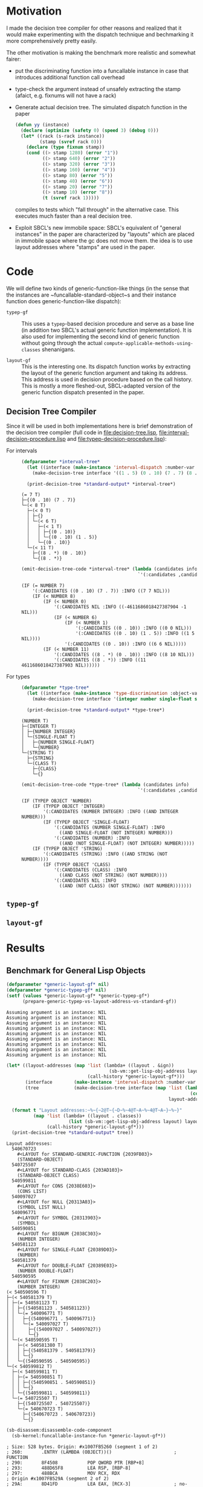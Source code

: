 * Motivation

  I made the decision tree compiler for other reasons and realized
  that it would make experimenting with the dispatch technique and
  bechmarking it more comprehensively pretty easily.

  The other motivation is making the benchmark more realistic and
  somewhat fairer:

  + put the discriminating function into a funcallable instance in
    case that introduces additional function call overhead

  + type-check the argument instead of unsafely extracting the stamp
    (afaict, e.g. fixnums will not have a rack)

  + Generate actual decision tree. The simulated dispatch function in
    the paper

    #+BEGIN_SRC lisp
      (defun yy (instance)
        (declare (optimize (safety 0) (speed 3) (debug 0)))
        (let* ((rack (s-rack instance))
               (stamp (svref rack 0)))
          (declare (type fixnum stamp))
          (cond ((> stamp 1280) (error "1"))
                ((> stamp 640) (error "2"))
                ((> stamp 320) (error "3"))
                ((> stamp 160) (error "4"))
                ((> stamp 80) (error "5"))
                ((> stamp 40) (error "6"))
                ((> stamp 20) (error "7"))
                ((> stamp 10) (error "8"))
                (t (svref rack 1)))))
    #+END_SRC

    compiles to tests which "fall through" in the alternative
    case. This executes much faster than a real decision tree.

  + Exploit SBCL's new immobile space: SBCL's equivalent of "general
    instances" in the paper are characterized by "layouts" which are
    placed in immobile space where the gc does not move them. the idea
    is to use layout addresses where "stamps" are used in the paper.

* Code

  We will define two kinds of generic-function-like things (in the
  sense that the instances are ~funcallable-standard-object~s and
  their instance function does generic-function-like dispatch):

  + ~typep-gf~ :: This uses a ~typep~-based decision procedure and
                  serve as a base line (in addition two SBCL's actual
                  generic function implementation). It is also used
                  for implementing the second kind of generic function
                  without going through the actual
                  ~compute-applicable-methods-using-classes~
                  shenanigans.

  + ~layout-gf~ :: This is the interesting one. Its dispatch function
                   works by extracting the layout of the generic
                   function argument and taking its address. This
                   address is used in decision procedure based on the
                   call history. This is mostly a more fleshed-out,
                   SBCL-adapted version of the generic function
                   dispatch presented in the paper.

** Decision Tree Compiler

   Since it will be used in both implementations here is brief
   demonstration of the decision tree compiler (full code in
   [[file:decision-tree.lisp]], [[file:interval-decision-procedure.lisp]] and
   [[file:typep-decision-procedure.lisp]]):

   + For intervals ::

     #+BEGIN_SRC lisp :exports both :results output :package dispatch-experiment
       (defparameter *interval-tree*
         (let ((interface (make-instance 'interval-dispatch :number-var 'number)))
           (make-decision-tree interface '((1 . 5) (0 . 10) (7 . 7) (8 . *)))))

         (print-decision-tree *standard-output* *interval-tree*)
     #+END_SRC

     #+RESULTS:
     #+begin_example
     (= 7 T)
     ├─{(0 . 10) (7 . 7)}
     └─(< 8 T)
       ├─(< 0 T)
       │ ├─{}
       │ └─(< 6 T)
       │   ├─(< 1 T)
       │   │ ├─{(0 . 10)}
       │   │ └─{(0 . 10) (1 . 5)}
       │   └─{(0 . 10)}
       └─(< 11 T)
         ├─{(8 . *) (0 . 10)}
         └─{(8 . *)}
     #+end_example

     #+BEGIN_SRC lisp :exports both :results value scalar :package dispatch-experiment
       (emit-decision-tree-code *interval-tree* (lambda (candidates info)
                                                  `'(:candidates ,candidates :info ,info)))
     #+END_SRC

     #+RESULTS:
     #+begin_example
     (IF (= NUMBER 7)
         '(:CANDIDATES ((0 . 10) (7 . 7)) :INFO ((7 7 NIL)))
         (IF (< NUMBER 8)
             (IF (< NUMBER 0)
                 '(:CANDIDATES NIL :INFO ((-4611686018427387904 -1 NIL)))
                 (IF (< NUMBER 6)
                     (IF (< NUMBER 1)
                         '(:CANDIDATES ((0 . 10)) :INFO ((0 0 NIL)))
                         '(:CANDIDATES ((0 . 10) (1 . 5)) :INFO ((1 5 NIL))))
                     '(:CANDIDATES ((0 . 10)) :INFO ((6 6 NIL)))))
             (IF (< NUMBER 11)
                 '(:CANDIDATES ((8 . *) (0 . 10)) :INFO ((8 10 NIL)))
                 '(:CANDIDATES ((8 . *)) :INFO ((11 4611686018427387903 NIL))))))
     #+end_example


   + For types ::

     #+BEGIN_SRC lisp :exports both :results output :package dispatch-experiment
       (defparameter *type-tree*
         (let ((interface (make-instance 'type-discrimination :object-var 'object)))
           (make-decision-tree interface '(integer number single-float string class))))

         (print-decision-tree *standard-output* *type-tree*)
     #+END_SRC

     #+RESULTS:
     #+begin_example
     (NUMBER T)
     ├─(INTEGER T)
     │ ├─{NUMBER INTEGER}
     │ └─(SINGLE-FLOAT T)
     │   ├─{NUMBER SINGLE-FLOAT}
     │   └─{NUMBER}
     └─(STRING T)
       ├─{STRING}
       └─(CLASS T)
         ├─{CLASS}
         └─{}
     #+end_example

     #+BEGIN_SRC lisp :exports both :results value scalar :package dispatch-experiment
       (emit-decision-tree-code *type-tree* (lambda (candidates info)
                                                  `'(:candidates ,candidates :info ,info)))
     #+END_SRC

     #+RESULTS:
     #+begin_example
     (IF (TYPEP OBJECT 'NUMBER)
         (IF (TYPEP OBJECT 'INTEGER)
             '(:CANDIDATES (NUMBER INTEGER) :INFO ((AND INTEGER NUMBER)))
             (IF (TYPEP OBJECT 'SINGLE-FLOAT)
                 '(:CANDIDATES (NUMBER SINGLE-FLOAT) :INFO
                   ((AND SINGLE-FLOAT (NOT INTEGER) NUMBER)))
                 '(:CANDIDATES (NUMBER) :INFO
                   ((AND (NOT SINGLE-FLOAT) (NOT INTEGER) NUMBER)))))
         (IF (TYPEP OBJECT 'STRING)
             '(:CANDIDATES (STRING) :INFO ((AND STRING (NOT NUMBER))))
             (IF (TYPEP OBJECT 'CLASS)
                 '(:CANDIDATES (CLASS) :INFO
                   ((AND CLASS (NOT STRING) (NOT NUMBER))))
                 '(:CANDIDATES NIL :INFO
                   ((AND (NOT CLASS) (NOT STRING) (NOT NUMBER)))))))
     #+end_example

** ~typep-gf~

   #+include: typep-generic-function.lisp src lisp


** ~layout-gf~

   #+include: layout-generic-function.lisp src lisp

* Results

** Benchmark for General Lisp Objects

   #+include: benchmark-generic.lisp src lisp

   #+BEGIN_SRC lisp :exports both :results output :package dispatch-experiment
     (defparameter *generic-layout-gf* nil)
     (defparameter *generic-typep-gf* nil)
     (setf (values *generic-layout-gf* *generic-typep-gf*)
           (prepare-generic-typep-vs-layout-address-vs-standard-gf))
   #+END_SRC

   #+RESULTS:
   : Assuming argument is an instance: NIL
   : Assuming argument is an instance: NIL
   : Assuming argument is an instance: NIL
   : Assuming argument is an instance: NIL
   : Assuming argument is an instance: NIL
   : Assuming argument is an instance: NIL
   : Assuming argument is an instance: NIL
   : Assuming argument is an instance: NIL
   : Assuming argument is an instance: NIL

   #+BEGIN_SRC lisp :exports both :results output :package dispatch-experiment
     (let* ((layout-addresses (map 'list (lambda+ ((layout . &ign))
                                           (sb-vm::get-lisp-obj-address layout))
                                   (call-history *generic-layout-gf*)))
            (interface        (make-instance 'interval-dispatch :number-var 'address))
            (tree             (make-decision-tree interface (map 'list (lambda (address)
                                                                         (cons address address))
                                                                 layout-addresses))))

       (format t "Layout addresses:~%~{~2@T~{~D~%~4@T~A~%~4@T~A~}~%~}"
               (map 'list (lambda+ ((layout . classes))
                            (list (sb-vm::get-lisp-obj-address layout) layout classes))
                    (call-history *generic-layout-gf*)))
       (print-decision-tree *standard-output* tree))
   #+END_SRC

   #+RESULTS:
   #+begin_example
   Layout addresses:
     540670723
       #<LAYOUT for STANDARD-GENERIC-FUNCTION {2039FB03}>
       (STANDARD-OBJECT)
     540725507
       #<LAYOUT for STANDARD-CLASS {203AD103}>
       (STANDARD-OBJECT CLASS)
     540599811
       #<LAYOUT for CONS {2038E603}>
       (CONS LIST)
     540097027
       #<LAYOUT for NULL {20313A03}>
       (SYMBOL LIST NULL)
     540096771
       #<LAYOUT for SYMBOL {20313903}>
       (SYMBOL)
     540590851
       #<LAYOUT for BIGNUM {2038C303}>
       (NUMBER INTEGER)
     540581123
       #<LAYOUT for SINGLE-FLOAT {20389D03}>
       (NUMBER)
     540581379
       #<LAYOUT for DOUBLE-FLOAT {20389E03}>
       (NUMBER DOUBLE-FLOAT)
     540590595
       #<LAYOUT for FIXNUM {2038C203}>
       (NUMBER INTEGER)
   (< 540590596 T)
   ├─(< 540581379 T)
   │ ├─(= 540581123 T)
   │ │ ├─{(540581123 . 540581123)}
   │ │ └─(= 540096771 T)
   │ │   ├─{(540096771 . 540096771)}
   │ │   └─(= 540097027 T)
   │ │     ├─{(540097027 . 540097027)}
   │ │     └─{}
   │ └─(< 540590595 T)
   │   ├─(< 540581380 T)
   │   │ ├─{(540581379 . 540581379)}
   │   │ └─{}
   │   └─{(540590595 . 540590595)}
   └─(< 540599812 T)
     ├─(< 540599811 T)
     │ ├─(= 540590851 T)
     │ │ ├─{(540590851 . 540590851)}
     │ │ └─{}
     │ └─{(540599811 . 540599811)}
     └─(= 540725507 T)
       ├─{(540725507 . 540725507)}
       └─(= 540670723 T)
         ├─{(540670723 . 540670723)}
         └─{}
   #+end_example

   #+BEGIN_SRC lisp :exports both :results output :package dispatch-experiment
     (sb-disassem:disassemble-code-component
       (sb-kernel:funcallable-instance-fun *generic-layout-gf*))
   #+END_SRC

   #+RESULTS:
   #+begin_example
   ; Size: 528 bytes. Origin: #x1007FB5260 (segment 1 of 2)
   ; 260:       .ENTRY (LAMBDA (OBJECT))()                       ; FUNCTION
   ; 290:       8F4508           POP QWORD PTR [RBP+8]
   ; 293:       488D65F8         LEA RSP, [RBP-8]
   ; 297:       488BCA           MOV RCX, RDX
   ; Origin #x1007FB529A (segment 2 of 2)
   ; 29A:       8D41FD           LEA EAX, [RCX-3]                ; no-arg-parsing entry point
   ; 29D:       A80F             TEST AL, 15
   ; 29F:       0F84C3010000     JEQ L20
   ; 2A5:       8D41F5           LEA EAX, [RCX-11]
   ; 2A8:       A80F             TEST AL, 15
   ; 2AA:       750A             JNE L0
   ; 2AC:       8079F539         CMP BYTE PTR [RCX-11], 57
   ; 2B0:       0F84AA010000     JEQ L19
   ; 2B6: L0:   4881F917001020   CMP RCX, 537919511
   ; 2BD:       0F8565010000     JNE L15
   ; 2C3:       488B150EFFFFFF   MOV RDX, [RIP-242]              ; #<SB-KERNEL:LAYOUT for NULL {20313A03}>
   ; 2CA: L1:   4881FA04C23820   CMP RDX, 540590596
   ; 2D1:       0F83B5000000     JNB L9
   ; 2D7:       488D1C12         LEA RBX, [RDX+RDX]
   ; 2DB:       4881FB063C7140   CMP RBX, 1081162758
   ; 2E2:       7C4B             JL L5
   ; 2E4:       488D1C12         LEA RBX, [RDX+RDX]
   ; 2E8:       4881FB06847140   CMP RBX, 1081181190
   ; 2EF:       7C0D             JL L3
   ; 2F1:       488B15E8FEFFFF   MOV RDX, [RIP-280]              ; '((NUMBER
                                                                 ;    INTEGER))
   ; 2F8: L2:   488BE5           MOV RSP, RBP
   ; 2FB:       F8               CLC
   ; 2FC:       5D               POP RBP
   ; 2FD:       C3               RET
   ; 2FE: L3:   48D1E2           SHL RDX, 1
   ; 301:       4881FA083C7140   CMP RDX, 1081162760
   ; 308:       7D09             JNL L4
   ; 30A:       488B15D7FEFFFF   MOV RDX, [RIP-297]              ; '((NUMBER
                                                                 ;    DOUBLE-FLOAT))
   ; 311:       EBE5             JMP L2
   ; 313: L4:   488B15D6FEFFFF   MOV RDX, [RIP-298]              ; #<FUNCTION (LAMBDA
                                                                 ;                #) {100785FD3B}>
   ; 31A:       488BF9           MOV RDI, RCX
   ; 31D:       488B05D4FEFFFF   MOV RAX, [RIP-300]              ; #<SB-KERNEL:FDEFN CACHE-MISS>
   ; 324:       B904000000       MOV ECX, 4
   ; 329:       FF7508           PUSH QWORD PTR [RBP+8]
   ; 32C:       FF6009           JMP QWORD PTR [RAX+9]
   ; 32F: L5:   488D1C12         LEA RBX, [RDX+RDX]
   ; 333:       4881FB063A7140   CMP RBX, 1081162246
   ; 33A:       7509             JNE L6
   ; 33C:       488B15BDFEFFFF   MOV RDX, [RIP-323]              ; '((NUMBER))
   ; 343:       EBB3             JMP L2
   ; 345: L6:   488D1C12         LEA RBX, [RDX+RDX]
   ; 349:       4881FB06726240   CMP RBX, 1080193542
   ; 350:       7509             JNE L7
   ; 352:       488B15AFFEFFFF   MOV RDX, [RIP-337]              ; '((SYMBOL))
   ; 359:       EB9D             JMP L2
   ; 35B: L7:   48D1E2           SHL RDX, 1
   ; 35E:       4881FA06746240   CMP RDX, 1080194054
   ; 365:       7509             JNE L8
   ; 367:       488B15A2FEFFFF   MOV RDX, [RIP-350]              ; '((SYMBOL LIST
                                                                 ;    NULL))
   ; 36E:       EB88             JMP L2
   ; 370: L8:   488B15A1FEFFFF   MOV RDX, [RIP-351]              ; #<FUNCTION (LAMBDA
                                                                 ;                #) {100785FD3B}>
   ; 377:       488BF9           MOV RDI, RCX
   ; 37A:       488B0577FEFFFF   MOV RAX, [RIP-393]              ; #<SB-KERNEL:FDEFN CACHE-MISS>
   ; 381:       B904000000       MOV ECX, 4
   ; 386:       FF7508           PUSH QWORD PTR [RBP+8]
   ; 389:       FF6009           JMP QWORD PTR [RAX+9]
   ; 38C: L9:   4881FA04E63820   CMP RDX, 540599812
   ; 393:       7246             JB L12
   ; 395:       4881FA03D13A20   CMP RDX, 540725507
   ; 39C:       750C             JNE L10
   ; 39E:       488B157BFEFFFF   MOV RDX, [RIP-389]              ; '((STANDARD-OBJECT
                                                                 ;    CLASS))
   ; 3A5:       E94EFFFFFF       JMP L2
   ; 3AA: L10:  4881FA03FB3920   CMP RDX, 540670723
   ; 3B1:       750C             JNE L11
   ; 3B3:       488B156EFEFFFF   MOV RDX, [RIP-402]              ; '((STANDARD-OBJECT))
   ; 3BA:       E939FFFFFF       JMP L2
   ; 3BF: L11:  488B156AFEFFFF   MOV RDX, [RIP-406]              ; #<FUNCTION (LAMBDA
                                                                 ;                #) {100785FD3B}>
   ; 3C6:       488BF9           MOV RDI, RCX
   ; 3C9:       488B0528FEFFFF   MOV RAX, [RIP-472]              ; #<SB-KERNEL:FDEFN CACHE-MISS>
   ; 3D0:       B904000000       MOV ECX, 4
   ; 3D5:       FF7508           PUSH QWORD PTR [RBP+8]
   ; 3D8:       FF6009           JMP QWORD PTR [RAX+9]
   ; 3DB: L12:  488D1C12         LEA RBX, [RDX+RDX]
   ; 3DF:       4881FB06CC7140   CMP RBX, 1081199622
   ; 3E6:       7C0C             JL L13
   ; 3E8:       488B1549FEFFFF   MOV RDX, [RIP-439]              ; '((CONS LIST))
   ; 3EF:       E904FFFFFF       JMP L2
   ; 3F4: L13:  48D1E2           SHL RDX, 1
   ; 3F7:       4881FA06867140   CMP RDX, 1081181702
   ; 3FE:       750C             JNE L14
   ; 400:       488B1539FEFFFF   MOV RDX, [RIP-455]              ; '((NUMBER
                                                                 ;    INTEGER))
   ; 407:       E9ECFEFFFF       JMP L2
   ; 40C: L14:  488B1535FEFFFF   MOV RDX, [RIP-459]              ; #<FUNCTION (LAMBDA
                                                                 ;                #) {100785FD3B}>
   ; 413:       488BF9           MOV RDI, RCX
   ; 416:       488B05DBFDFFFF   MOV RAX, [RIP-549]              ; #<SB-KERNEL:FDEFN CACHE-MISS>
   ; 41D:       B904000000       MOV ECX, 4
   ; 422:       FF7508           PUSH QWORD PTR [RBP+8]
   ; 425:       FF6009           JMP QWORD PTR [RAX+9]
   ; 428: L15:  0FB6C1           MOVZX EAX, CL
   ; 42B:       240F             AND AL, 15
   ; 42D:       3C0F             CMP AL, 15
   ; 42F:       7417             JEQ L17
   ; 431:       3C0B             CMP AL, 11
   ; 433:       740D             JEQ L16
   ; 435:       A801             TEST AL, 1
   ; 437:       7413             JEQ L18
   ; 439:       A802             TEST AL, 2
   ; 43B:       750F             JNE L18
   ; 43D:       0FB6C1           MOVZX EAX, CL
   ; 440:       EB0A             JMP L18
   ; 442: L16:  0FB641F5         MOVZX EAX, BYTE PTR [RCX-11]
   ; 446:       EB04             JMP L18
   ; 448: L17:  0FB641F1         MOVZX EAX, BYTE PTR [RCX-15]
   ; 44C: L18:  48D1E0           SHL RAX, 1
   ; 44F:       488B15FAFDFFFF   MOV RDX, [RIP-518]              ; #(#<SB-KERNEL:LAYOUT for FIXNUM {2038C203}>
                                                                 ;   #<SB-KERNEL:LAYOUT for SB-KERNEL::RANDOM-CLASS {20389503}> ..)
   ; 456:       488B548201       MOV RDX, [RDX+RAX*4+1]
   ; 45B:       E96AFEFFFF       JMP L1
   ; 460: L19:  8B51F9           MOV EDX, [RCX-7]
   ; 463:       E962FEFFFF       JMP L1
   ; 468: L20:  8B5101           MOV EDX, [RCX+1]
   ; 46B:       E95AFEFFFF       JMP L1
   #+end_example

   #+BEGIN_SRC lisp :exports both :results output :package dispatch-experiment
     (run-generic-typep-vs-layout-address-vs-standard-gf 
      *generic-layout-gf* *generic-typep-gf*)
   #+END_SRC

   #+RESULTS:
   #+begin_example
   object 1
   Evaluation took:
     0.568 seconds of real time
     0.567223 seconds of total run time (0.567197 user, 0.000026 system)
     99.82% CPU
     1,698,347,484 processor cycles
     0 bytes consed

   Evaluation took:
     0.423 seconds of real time
     0.423581 seconds of total run time (0.423556 user, 0.000025 system)
     100.24% CPU
     1,267,757,316 processor cycles
     0 bytes consed

   Evaluation took:
     0.596 seconds of real time
     0.596865 seconds of total run time (0.596765 user, 0.000100 system)
     100.17% CPU
     1,786,313,655 processor cycles
     0 bytes consed

   object nil
   Evaluation took:
     0.802 seconds of real time
     0.743110 seconds of total run time (0.739438 user, 0.003672 system)
     92.64% CPU
     2,397,590,715 processor cycles
     0 bytes consed

   Evaluation took:
     0.918 seconds of real time
     0.916761 seconds of total run time (0.912808 user, 0.003953 system)
     99.89% CPU
     2,748,152,046 processor cycles
     0 bytes consed

   Evaluation took:
     0.522 seconds of real time
     0.522147 seconds of total run time (0.522147 user, 0.000000 system)
     100.00% CPU
     1,562,629,530 processor cycles
     0 bytes consed

   object (1 . 2)
   Evaluation took:
     0.692 seconds of real time
     0.690659 seconds of total run time (0.690659 user, 0.000000 system)
     99.86% CPU
     2,069,846,151 processor cycles
     0 bytes consed

   Evaluation took:
     0.686 seconds of real time
     0.686639 seconds of total run time (0.686464 user, 0.000175 system)
     100.15% CPU
     2,054,913,891 processor cycles
     0 bytes consed

   Evaluation took:
     0.622 seconds of real time
     0.621589 seconds of total run time (0.621589 user, 0.000000 system)
     100.00% CPU
     1,860,226,368 processor cycles
     0 bytes consed

   #+end_example

** Benchmark for ~standard-object~ instances

   As shown above, the significance of this benchmark lies in the fact
   that the ~layout-gf~ can assume the argument is an instance when
   extracting the layout.
   
   #+include: benchmark-generic.lisp src lisp

   #+BEGIN_SRC lisp :exports both :results output :package dispatch-experiment
     (defparameter *standard-object-layout-gf*
       (prepare-standard-object-layout-address-vs-standard-gf))
   #+END_SRC

   #+RESULTS:
   #+begin_example
   Assuming argument is an instance: T
   Assuming argument is an instance: T
   Assuming argument is an instance: T
   Assuming argument is an instance: T
   Assuming argument is an instance: T
   Assuming argument is an instance: T
   Assuming argument is an instance: T
   Assuming argument is an instance: T
   Assuming argument is an instance: T
   Assuming argument is an instance: T
   Assuming argument is an instance: T
   Assuming argument is an instance: T
   #+end_example

   #+BEGIN_SRC lisp :exports both :results output :package dispatch-experiment
     (let* ((layout-addresses (map 'list (lambda+ ((layout . &ign))
                                           (sb-vm::get-lisp-obj-address layout))
                                   (call-history *standard-object-layout-gf*)))
            (interface        (make-instance 'interval-dispatch :number-var 'address))
            (tree             (make-decision-tree interface (map 'list (lambda (address)
                                                                         (cons address address))
                                                                 layout-addresses))))

       (format t "Layout addresses:~%~{~2@T~{~D~%~4@T~A~%~4@T~A~}~%~}"
               (map 'list (lambda+ ((layout . classes))
                            (list (sb-vm::get-lisp-obj-address layout) layout classes))
                    (call-history *standard-object-layout-gf*)))
       (print-decision-tree *standard-output* tree))
   #+END_SRC

   #+RESULTS:
   #+begin_example
   Layout addresses:
     541485827
       #<LAYOUT for D3 {20466B03}>
       (D3)
     541485571
       #<LAYOUT for C3 {20466A03}>
       (C3)
     541485315
       #<LAYOUT for B3 {20466903}>
       (B3)
     541485059
       #<LAYOUT for A3 {20466803}>
       (A3)
     541484803
       #<LAYOUT for D2 {20466703}>
       (D2)
     541484547
       #<LAYOUT for C2 {20466603}>
       (C2)
     541484291
       #<LAYOUT for B2 {20466503}>
       (B2)
     541484035
       #<LAYOUT for A2 {20466403}>
       (A2)
     541483779
       #<LAYOUT for D1 {20466303}>
       (D1)
     541483523
       #<LAYOUT for C1 {20466203}>
       (C1)
     541483267
       #<LAYOUT for B1 {20466103}>
       (B1)
     541483011
       #<LAYOUT for A1 {20466003}>
       (A1)
   (< 541484292 T)
   ├─(< 541483524 T)
   │ ├─(< 541483523 T)
   │ │ ├─(= 541483011 T)
   │ │ │ ├─{(541483011 . 541483011)}
   │ │ │ └─(= 541483267 T)
   │ │ │   ├─{(541483267 . 541483267)}
   │ │ │   └─{}
   │ │ └─{(541483523 . 541483523)}
   │ └─(< 541484291 T)
   │   ├─(= 541483779 T)
   │   │ ├─{(541483779 . 541483779)}
   │   │ └─(= 541484035 T)
   │   │   ├─{(541484035 . 541484035)}
   │   │   └─{}
   │   └─{(541484291 . 541484291)}
   └─(< 541485060 T)
     ├─(< 541485059 T)
     │ ├─(= 541484547 T)
     │ │ ├─{(541484547 . 541484547)}
     │ │ └─(= 541484803 T)
     │ │   ├─{(541484803 . 541484803)}
     │ │   └─{}
     │ └─{(541485059 . 541485059)}
     └─(= 541485315 T)
       ├─{(541485315 . 541485315)}
       └─(= 541485571 T)
         ├─{(541485571 . 541485571)}
         └─(= 541485827 T)
           ├─{(541485827 . 541485827)}
           └─{}
   #+end_example

   #+BEGIN_SRC lisp :exports both :results output :package dispatch-experiment
     (sb-disassem:disassemble-code-component
       (sb-kernel:funcallable-instance-fun *standard-object-layout-gf*))
   #+END_SRC

   #+RESULTS:
   #+begin_example
   ; Size: 477 bytes. Origin: #x1002DC5EA0 (segment 1 of 2)
   ; 5EA0:       .ENTRY (LAMBDA (OBJECT))()                      ; FUNCTION
   ; 5ED0:       8F4508           POP QWORD PTR [RBP+8]
   ; 5ED3:       488D65F8         LEA RSP, [RBP-8]
   ; 5ED7:       488BCA           MOV RCX, RDX
   ; Origin #x1002DC5EDA (segment 2 of 2)
   ; 5EDA:       8B4101           MOV EAX, [RCX+1]               ; no-arg-parsing entry point
   ; 5EDD:       483D04654620     CMP RAX, 541484292
   ; 5EE3:       0F83CF000000     JNB L8
   ; 5EE9:       488D1400         LEA RDX, [RAX+RAX]
   ; 5EED:       4881FA08C48C40   CMP RDX, 1082967048
   ; 5EF4:       7C63             JL L4
   ; 5EF6:       488D1400         LEA RDX, [RAX+RAX]
   ; 5EFA:       4881FA06CA8C40   CMP RDX, 1082968582
   ; 5F01:       7C10             JL L1
   ; 5F03:       488B0D0EFFFFFF   MOV RCX, [RIP-242]             ; '((B2))
   ; 5F0A: L0:   488BD1           MOV RDX, RCX
   ; 5F0D:       488BE5           MOV RSP, RBP
   ; 5F10:       F8               CLC
   ; 5F11:       5D               POP RBP
   ; 5F12:       C3               RET
   ; 5F13: L1:   488D1400         LEA RDX, [RAX+RAX]
   ; 5F17:       4881FA06C68C40   CMP RDX, 1082967558
   ; 5F1E:       7509             JNE L2
   ; 5F20:       488B0DF9FEFFFF   MOV RCX, [RIP-263]             ; '((D1))
   ; 5F27:       EBE1             JMP L0
   ; 5F29: L2:   48D1E0           SHL RAX, 1
   ; 5F2C:       483D06C88C40     CMP RAX, 1082968070
   ; 5F32:       7509             JNE L3
   ; 5F34:       488B0DEDFEFFFF   MOV RCX, [RIP-275]             ; '((A2))
   ; 5F3B:       EBCD             JMP L0
   ; 5F3D: L3:   488B15ECFEFFFF   MOV RDX, [RIP-276]             ; #<FUNCTION (LAMBDA
                                                                 ;                #) {100837B74B}>
   ; 5F44:       488BF9           MOV RDI, RCX
   ; 5F47:       488B05EAFEFFFF   MOV RAX, [RIP-278]             ; #<SB-KERNEL:FDEFN CACHE-MISS>
   ; 5F4E:       B904000000       MOV ECX, 4
   ; 5F53:       FF7508           PUSH QWORD PTR [RBP+8]
   ; 5F56:       FF6009           JMP QWORD PTR [RAX+9]
   ; 5F59: L4:   488D1400         LEA RDX, [RAX+RAX]
   ; 5F5D:       4881FA06C48C40   CMP RDX, 1082967046
   ; 5F64:       7C09             JL L5
   ; 5F66:       488B0DD3FEFFFF   MOV RCX, [RIP-301]             ; '((C1))
   ; 5F6D:       EB9B             JMP L0
   ; 5F6F: L5:   488D1400         LEA RDX, [RAX+RAX]
   ; 5F73:       4881FA06C08C40   CMP RDX, 1082966022
   ; 5F7A:       7509             JNE L6
   ; 5F7C:       488B0DC5FEFFFF   MOV RCX, [RIP-315]             ; '((A1))
   ; 5F83:       EB85             JMP L0
   ; 5F85: L6:   48D1E0           SHL RAX, 1
   ; 5F88:       483D06C28C40     CMP RAX, 1082966534
   ; 5F8E:       750C             JNE L7
   ; 5F90:       488B0DB9FEFFFF   MOV RCX, [RIP-327]             ; '((B1))
   ; 5F97:       E96EFFFFFF       JMP L0
   ; 5F9C: L7:   488B15B5FEFFFF   MOV RDX, [RIP-331]             ; #<FUNCTION (LAMBDA
                                                                 ;                #) {100837B74B}>
   ; 5FA3:       488BF9           MOV RDI, RCX
   ; 5FA6:       488B058BFEFFFF   MOV RAX, [RIP-373]             ; #<SB-KERNEL:FDEFN CACHE-MISS>
   ; 5FAD:       B904000000       MOV ECX, 4
   ; 5FB2:       FF7508           PUSH QWORD PTR [RBP+8]
   ; 5FB5:       FF6009           JMP QWORD PTR [RAX+9]
   ; 5FB8: L8:   483D04684620     CMP RAX, 541485060
   ; 5FBE:       7258             JB L12
   ; 5FC0:       483D03694620     CMP RAX, 541485315
   ; 5FC6:       750C             JNE L9
   ; 5FC8:       488B0D91FEFFFF   MOV RCX, [RIP-367]             ; '((B3))
   ; 5FCF:       E936FFFFFF       JMP L0
   ; 5FD4: L9:   483D036A4620     CMP RAX, 541485571
   ; 5FDA:       750C             JNE L10
   ; 5FDC:       488B0D85FEFFFF   MOV RCX, [RIP-379]             ; '((C3))
   ; 5FE3:       E922FFFFFF       JMP L0
   ; 5FE8: L10:  483D036B4620     CMP RAX, 541485827
   ; 5FEE:       750C             JNE L11
   ; 5FF0:       488B0D79FEFFFF   MOV RCX, [RIP-391]             ; '((D3))
   ; 5FF7:       E90EFFFFFF       JMP L0
   ; 5FFC: L11:  488B1575FEFFFF   MOV RDX, [RIP-395]             ; #<FUNCTION (LAMBDA
                                                                 ;                #) {100837B74B}>
   ; 6003:       488BF9           MOV RDI, RCX
   ; 6006:       488B052BFEFFFF   MOV RAX, [RIP-469]             ; #<SB-KERNEL:FDEFN CACHE-MISS>
   ; 600D:       B904000000       MOV ECX, 4
   ; 6012:       FF7508           PUSH QWORD PTR [RBP+8]
   ; 6015:       FF6009           JMP QWORD PTR [RAX+9]
   ; 6018: L12:  488D1400         LEA RDX, [RAX+RAX]
   ; 601C:       4881FA06D08C40   CMP RDX, 1082970118
   ; 6023:       7C0C             JL L13
   ; 6025:       488B0D54FEFFFF   MOV RCX, [RIP-428]             ; '((A3))
   ; 602C:       E9D9FEFFFF       JMP L0
   ; 6031: L13:  488D1400         LEA RDX, [RAX+RAX]
   ; 6035:       4881FA06CC8C40   CMP RDX, 1082969094
   ; 603C:       750C             JNE L14
   ; 603E:       488B0D43FEFFFF   MOV RCX, [RIP-445]             ; '((C2))
   ; 6045:       E9C0FEFFFF       JMP L0
   ; 604A: L14:  48D1E0           SHL RAX, 1
   ; 604D:       483D06CE8C40     CMP RAX, 1082969606
   ; 6053:       750C             JNE L15
   ; 6055:       488B0D34FEFFFF   MOV RCX, [RIP-460]             ; '((D2))
   ; 605C:       E9A9FEFFFF       JMP L0
   ; 6061: L15:  488B1530FEFFFF   MOV RDX, [RIP-464]             ; #<FUNCTION (LAMBDA
                                                                 ;                #) {100837B74B}>
   ; 6068:       488BF9           MOV RDI, RCX
   ; 606B:       488B05C6FDFFFF   MOV RAX, [RIP-570]             ; #<SB-KERNEL:FDEFN CACHE-MISS>
   ; 6072:       B904000000       MOV ECX, 4
   ; 6077:       FF7508           PUSH QWORD PTR [RBP+8]
   ; 607A:       FF6009           JMP QWORD PTR [RAX+9]
   #+end_example

   #+BEGIN_SRC lisp :exports both :results output :package dispatch-experiment
     (run-standard-object-layout-address-vs-standard-gf
      *standard-object-layout-gf*)
   #+END_SRC

   #+RESULTS:
   #+begin_example
   object 
   Evaluation took:
     5.221 seconds of real time
     5.196544 seconds of total run time (5.196544 user, 0.000000 system)
     99.54% CPU
     15,625,516,013 processor cycles
     3,456 bytes consed

   Evaluation took:
     5.154 seconds of real time
     5.135624 seconds of total run time (5.135547 user, 0.000077 system)
     99.65% CPU
     15,426,919,173 processor cycles
     1,216 bytes consed

   #+end_example
